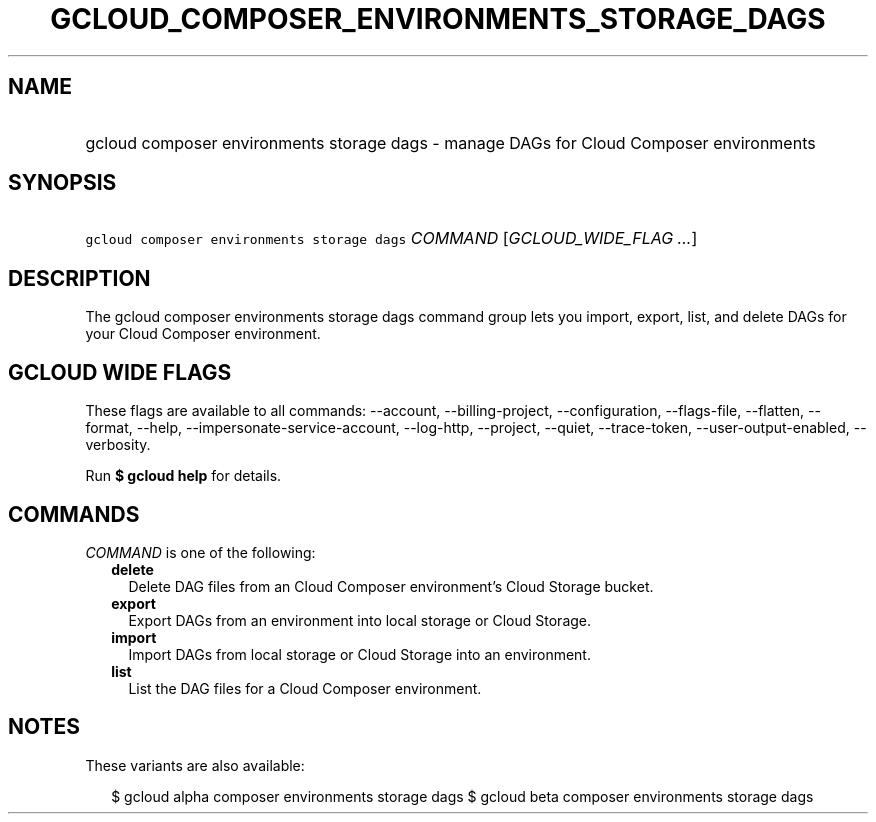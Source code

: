 
.TH "GCLOUD_COMPOSER_ENVIRONMENTS_STORAGE_DAGS" 1



.SH "NAME"
.HP
gcloud composer environments storage dags \- manage DAGs for Cloud Composer environments



.SH "SYNOPSIS"
.HP
\f5gcloud composer environments storage dags\fR \fICOMMAND\fR [\fIGCLOUD_WIDE_FLAG\ ...\fR]



.SH "DESCRIPTION"

The gcloud composer environments storage dags command group lets you import,
export, list, and delete DAGs for your Cloud Composer environment.



.SH "GCLOUD WIDE FLAGS"

These flags are available to all commands: \-\-account, \-\-billing\-project,
\-\-configuration, \-\-flags\-file, \-\-flatten, \-\-format, \-\-help,
\-\-impersonate\-service\-account, \-\-log\-http, \-\-project, \-\-quiet,
\-\-trace\-token, \-\-user\-output\-enabled, \-\-verbosity.

Run \fB$ gcloud help\fR for details.



.SH "COMMANDS"

\f5\fICOMMAND\fR\fR is one of the following:

.RS 2m
.TP 2m
\fBdelete\fR
Delete DAG files from an Cloud Composer environment's Cloud Storage bucket.

.TP 2m
\fBexport\fR
Export DAGs from an environment into local storage or Cloud Storage.

.TP 2m
\fBimport\fR
Import DAGs from local storage or Cloud Storage into an environment.

.TP 2m
\fBlist\fR
List the DAG files for a Cloud Composer environment.


.RE
.sp

.SH "NOTES"

These variants are also available:

.RS 2m
$ gcloud alpha composer environments storage dags
$ gcloud beta composer environments storage dags
.RE

